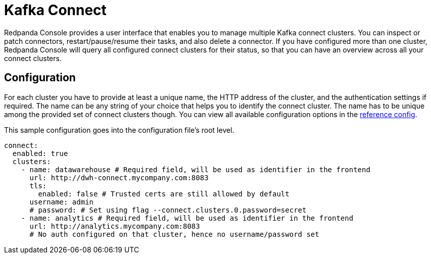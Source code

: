 = Kafka Connect
:description: Connect one or more Kafka connect clusters with your Redpanda Console deployment.
:page-aliases: console:features/kafka-connect.adoc

Redpanda Console provides a user interface that enables you to manage multiple Kafka connect clusters.
You can inspect or patch connectors, restart/pause/resume their tasks, and also delete a connector.
If you have configured more than one cluster, Redpanda Console will query all configured connect
clusters for their status, so that you can have an overview across all your connect clusters.

== Configuration

For each cluster you have to provide at least a unique name,
the HTTP address of the cluster, and the authentication settings if required. The name can be any string of your choice that
helps you to identify the connect cluster. The name has to be unique among the provided set of connect clusters though.
You can view all available configuration options in the xref:reference:console/config.adoc[reference config].

This sample configuration goes into the configuration file's root level.

[,yaml]
----
connect:
  enabled: true
  clusters:
    - name: datawarehouse # Required field, will be used as identifier in the frontend
      url: http://dwh-connect.mycompany.com:8083
      tls:
        enabled: false # Trusted certs are still allowed by default
      username: admin
      # password: # Set using flag --connect.clusters.0.password=secret
    - name: analytics # Required field, will be used as identifier in the frontend
      url: http://analytics.mycompany.com:8083
      # No auth configured on that cluster, hence no username/password set
----
